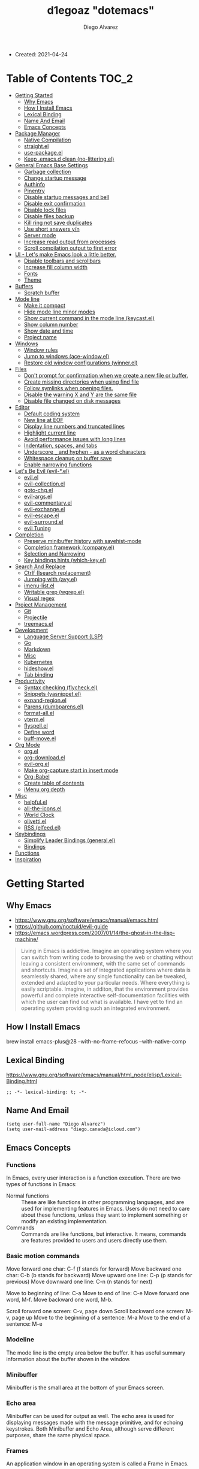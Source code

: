 #+TITLE: d1egoaz "dotemacs"
#+AUTHOR: Diego Alvarez
#+EMAIL: diego.canada@icloud.com
#+DESCRIPTION: d1egoaz personal Emacs config.

+ Created: 2021-04-24

* Table of Contents                                                   :TOC_2:
- [[#getting-started][Getting Started]]
  - [[#why-emacs][Why Emacs]]
  - [[#how-i-install-emacs][How I Install Emacs]]
  - [[#lexical-binding][Lexical Binding]]
  - [[#name-and-email][Name And Email]]
  - [[#emacs-concepts][Emacs Concepts]]
- [[#package-manager][Package Manager]]
  - [[#native-compilation][Native Compilation]]
  - [[#straightel][straight.el]]
  - [[#use-packageel][use-package.el]]
  - [[#keep-emacsd-clean-no-litteringel][Keep .emacs.d clean (no-littering.el)]]
- [[#general-emacs-base-settings][General Emacs Base Settings]]
  - [[#garbage-collection][Garbage collection]]
  - [[#change-startup-message][Change startup message]]
  - [[#authinfo][Authinfo]]
  - [[#pinentry][Pinentry]]
  - [[#disable-startup-messages-and-bell][Disable startup messages and bell]]
  - [[#disable-exit-confirmation][Disable exit confirmation]]
  - [[#disable-lock-files][Disable lock files]]
  - [[#disable-files-backup][Disable files backup]]
  - [[#kill-ring-not-save-duplicates][Kill ring not save duplicates]]
  - [[#use-short-answers-yn][Use short answers y/n]]
  - [[#server-mode][Server mode]]
  - [[#increase-read-output-from-processes][Increase read output from processes]]
  - [[#scroll-compilation-output-to-first-error][Scroll compilation output to first error]]
- [[#ui---lets-make-emacs-look-a-little-better][UI - Let's make Emacs look a little better.]]
  - [[#disable-toolbars-and-scrollbars][Disable toolbars and scrollbars]]
  - [[#increase-fill-column-width][Increase fill column width]]
  - [[#fonts][Fonts]]
  - [[#theme][Theme]]
- [[#buffers][Buffers]]
  - [[#scratch-buffer][Scratch buffer]]
- [[#mode-line][Mode line]]
  - [[#make-it-compact][Make it compact]]
  - [[#hide-mode-line-minor-modes][Hide mode line minor modes]]
  - [[#show-current-command-in-the-mode-line-keycastel][Show current command in the mode line (keycast.el)]]
  - [[#show-column-number][Show column number]]
  - [[#show-date-and-time][Show date and time]]
  - [[#project-name][Project name]]
- [[#windows][Windows]]
  - [[#window-rules][Window rules]]
  - [[#jump-to-windows-ace-windowel][Jump to windows (ace-window.el)]]
  - [[#restore-old-window-configurations-winnerel][Restore old window configurations (winner.el)]]
- [[#files][Files]]
  - [[#dont-prompt-for-confirmation-when-we-create-a-new-file-or-buffer][Don't prompt for confirmation when we create a new file or buffer.]]
  - [[#create-missing-directories-when-using-find-file][Create missing directories when using find file]]
  - [[#follow-symlinks-when-opening-files][Follow symlinks when opening files.]]
  - [[#disable-the-warning-x-and-y-are-the-same-file][Disable the warning X and Y are the same file]]
  - [[#disable-file-changed-on-disk-messages][Disable file changed on disk messages]]
- [[#editor][Editor]]
  - [[#default-coding-system][Default coding system]]
  - [[#new-line-at-eof][New line at EOF]]
  - [[#display-line-numbers-and-truncated-lines][Display line numbers and truncated lines]]
  - [[#highlight-current-line][Highlight current line]]
  - [[#avoid-performance-issues-with-long-lines][Avoid performance issues with long lines]]
  - [[#indentation-spaces-and-tabs][Indentation, spaces, and tabs]]
  - [[#underscore-_-and-hyphen---as-a-word-characters][Underscore =_= and hyphen =-= as a word characters]]
  - [[#whitespace-cleanup-on-buffer-save][Whitespace cleanup on buffer save]]
  - [[#enable-narrowing-functions][Enable narrowing functions]]
- [[#lets-be-evil-evil-el][Let's Be Evil (evil-*.el)]]
  - [[#evilel][evil.el]]
  - [[#evil-collectionel][evil-collection.el]]
  - [[#goto-chgel][goto-chg.el]]
  - [[#evil-argsel][evil-args.el]]
  - [[#evil-commentaryel][evil-commentary.el]]
  - [[#evil-exchangeel][evil-exchange.el]]
  - [[#evil-escapeel][evil-escape.el]]
  - [[#evil-surroundel][evil-surround.el]]
  - [[#evil-tuning][evil Tuning]]
- [[#completion][Completion]]
  - [[#preserve-minibuffer-history-with-savehist-mode][Preserve minibuffer history with savehist-mode]]
  - [[#completion-framework-companyel][Completion framework (company.el)]]
  - [[#selection-and-narrowing][Selection and Narrowing]]
  - [[#key-bindings-hints-which-keyel][Key bindings hints (which-key.el)]]
- [[#search-and-replace][Search And Replace]]
  - [[#ctrlf-isearch-replacement][Ctrlf (Isearch replacement)]]
  - [[#jumping-with-avyel][Jumping with (avy.el)]]
  - [[#imenu-listel][imenu-list.el]]
  - [[#writable-grep-wgrepel][Writable grep (wgrep.el)]]
  - [[#visual-regex][Visual regex]]
- [[#project-management][Project Management]]
  - [[#git][Git]]
  - [[#projectile][Projectile]]
  - [[#treemacsel][treemacs.el]]
- [[#development][Development]]
  - [[#language-server-support-lsp][Language Server Support (LSP)]]
  - [[#go][Go]]
  - [[#markdown][Markdown]]
  - [[#misc][Misc]]
  - [[#kubernetes][Kubernetes]]
  - [[#hideshowel][hideshow.el]]
  - [[#tab-binding][Tab binding]]
- [[#productivity][Productivity]]
  - [[#syntax-checking-flycheckel][Syntax checking (flycheck.el)]]
  - [[#snippets-yasnippetel][Snippets (yasnippet.el)]]
  - [[#expand-regionel][expand-region.el]]
  - [[#parens-dumbparensel][Parens (dumbparens.el)]]
  - [[#format-allel][format-all.el]]
  - [[#vtermel][vterm.el]]
  - [[#flyspellel][flyspell.el]]
  - [[#define-word][Define word]]
  - [[#buff-moveel][buff-move.el]]
- [[#org-mode][Org Mode]]
  - [[#orgel][org.el]]
  - [[#org-downloadel][org-download.el]]
  - [[#evil-orgel][evil-org.el]]
  - [[#make-org-capture-start-in-insert-mode][Make org-capture start in insert mode]]
  - [[#org-babel][Org-Babel]]
  - [[#create-table-of-dontents][Create table of dontents]]
  - [[#imenu-org-depth][iMenu org depth]]
- [[#misc-1][Misc]]
  - [[#helpfulel][helpful.el]]
  - [[#all-the-iconsel][all-the-icons.el]]
  - [[#world-clock][World Clock]]
  - [[#olivettiel][olivetti.el]]
  - [[#rss-elfeedel][RSS (elfeed.el)]]
- [[#keybindings][Keybindings]]
  - [[#simplify-leader-bindings-generalel][Simplify Leader Bindings (general.el)]]
  - [[#bindings][Bindings]]
- [[#functions][Functions]]
- [[#inspiration][Inspiration]]

* Getting Started
** Why Emacs

- https://www.gnu.org/software/emacs/manual/emacs.html
- https://github.com/noctuid/evil-guide
- https://emacs.wordpress.com/2007/01/14/the-ghost-in-the-lisp-machine/

#+begin_quote
Living in Emacs is addictive. Imagine an operating system where you can switch from writing code to
browsing the web or chatting without leaving a consistent environment, with the same set of commands
and shortcuts. Imagine a set of integrated applications where data is seamlessly shared, where any
single functionality can be tweaked, extended and adapted to your particular needs. Where everything
is easily scriptable. Imagine, in additon, that the environment provides powerful and complete
interactive self-documentation facilities with which the user can find out what is available. I have
yet to find an operating system providing such an integrated environment.
#+end_quote

** How I Install Emacs

#+begin_example sh
brew install emacs-plus@28 --with-no-frame-refocus --with-native-comp
#+end_example

** Lexical Binding

https://www.gnu.org/software/emacs/manual/html_node/elisp/Lexical-Binding.html

#+begin_src elisp
;; -*- lexical-binding: t; -*-
#+end_src

** Name And Email

#+begin_src elisp
(setq user-full-name "Diego Alvarez")
(setq user-mail-address "diego.canada@icloud.com")
#+end_src

** Emacs Concepts
*** Functions
In Emacs, every user interaction is a function execution. There are two types of functions in Emacs:

- Normal functions ::
  These are like functions in other programming languages, and are used for implementing features in
  Emacs. Users do not need to care about these functions, unless they want to implement something or
  modify an existing implementation.
- Commands ::
  Commands are like functions, but interactive. It means, commands are features provided to users
  and users directly use them.

*** Basic motion commands


Move forward one char: C-f (f stands for forward)
Move backward one char: C-b (b stands for backward)
Move upward one line: C-p (p stands for previous)
Move downward one line: C-n (n stands for next)

Move to beginning of line: C-a
Move to end of line: C-e
Move forward one word, M-f.
Move backward one word, M-b.

Scroll forward one screen: C-v, page down
Scroll backward one screen: M-v, page up
Move to the beginning of a sentence: M-a
Move to the end of a sentence: M-e
*** Modeline
The mode line is the empty area below the buffer. It has useful summary information about the buffer
shown in the window.

*** Minibuffer
Minibuffer is the small area at the bottom of your Emacs screen.

*** Echo area

Minibuffer can be used for output as well. The echo area is used for displaying messages made with
the message primitive, and for echoing keystrokes.  Both Minibuffer and Echo Area, although serve
different purposes, share the same physical space.

*** Frames

An application window in an operating system is called a Frame in Emacs.

*** Window

Emacs can split your frame area into multiple smaller areas. Each such area is called a window.

*** Tutorial
- https://tuhdo.github.io/emacs-tutor.html
  -

* Package Manager
** Native Compilation

Silence compiler warnings as they can be pretty disruptive.

#+begin_src elisp
(setq native-comp-async-report-warnings-errors nil)
(setq native-comp-async-query-on-exit t)
(setq native-comp-async-jobs-number 4)
(setq native-comp-deferred-compilation t)
#+end_src

** straight.el

[[https://github.com/raxod502/straight.el][straight.el]] operates by cloning Git repositories and then symlinking files into Emacs' load path.

=straight-use-package= package name is a *symbol* not a string.
*straight configuration is done in =early-init.el=*

*** Update Packages

Update packages (pull in changes, then freeze), this creates
=~/.config/emacs/straight/versions/default.el=, this lockfile should be checked in.

#+begin_example elisp
(straight-pull-all)
(straight-freeze-versions)
#+end_example

*** Rollback/Re-Install Packages

Read version lockfile and restore package versions to those listed.

#+begin_example elisp
(straight-thaw-versions)
#+end_example

** use-package.el

A common use-package declaration looks like this:

#+begin_example elisp
(use-package <package-name>
   ;; The :init configuration is always executed (Not lazy)
    :init
   ;; <commands to auto load>
    :commands
   ;; Configure other variables and modes in the :config section,
   ;; after lazily loading the package.
    :config
   ;; key bindings for this package>
    :bind)
#+end_example

Package =use-package= provides a handy macro by the same name which is essentially a wrapper around
=with-eval-after-load= with a lot of handy syntactic sugar and useful features.

*=use-package= is installed in early-init.el.*

** Keep .emacs.d clean (no-littering.el)

#+begin_src elisp
(use-package no-littering
  :config
  (setq custom-file (no-littering-expand-etc-file-name "custom.el"))
  (setq auto-save-file-name-transforms
        `((".*" ,(no-littering-expand-var-file-name "auto-save/") t))))
#+end_src

* General Emacs Base Settings
** Garbage collection

Enforce a sneaky Garbage Collection strategy to minimize GC interference with user activity.  During
normal use a high GC threshold is set.  When idling GC is triggered and a low threshold is set.

This is important as Emacs just dies trying to collect GC due to the huge initial GC threshold in
=early-init.el=.

#+begin_src elisp
(use-package gcmh
  :config
  (gcmh-mode 1))
#+end_src

** Change startup message

#+begin_src elisp
(setq-default initial-scratch-message ";; Happy hacking d1egoaz - Emacs ♥\n\n")
#+end_src

** Authinfo

Sensitive credentials.

#+begin_src elisp
(setq auth-sources '("~/.authinfo.gpg"))
#+end_src

** Pinentry

Emacs can be prompted for the PIN of GPG private keys.

#+begin_src elisp
(setq epg-pinentry-mode 'loopback)
#+end_src

** Disable startup messages and bell

#+begin_src elisp
(setq inhibit-startup-screen t)
(setq inhibit-startup-message t)

(setq ring-bell-function 'ignore)
(setq visible-bell nil)
#+end_src

** Disable exit confirmation

#+begin_src elisp
(setq confirm-kill-emacs nil)
#+end_src

** Disable lock files

Disables .#file.ext creation.

#+begin_src elisp
(setq  create-lockfiles nil)
#+end_src

** Disable files backup

#+begin_src elisp
(setq delete-by-moving-to-trash t)
(setq make-backup-files nil)
(setq vc-make-backup-files nil)
(setq auto-save-default nil)
#+end_src

** Kill ring not save duplicates

Remove duplicates in the kill ring.

#+begin_src elisp
(setq kill-do-not-save-duplicates t)
#+end_src

** Use short answers y/n

yes-or-no-p uses shorter answers "y" or "n".

#+begin_src elisp
(setq use-short-answers t) ; new in Emacs28
#+end_src

** Server mode

Start the Emacs server from this instance so that all =emacsclient= calls are routed here.

#+begin_src elisp
(server-start)
#+end_src

** Increase read output from processes

Increase how much is read from processes in a single chunk (default is 4kb). This is further
increased by our more expensive LSP module, and where needed. LSP is improved by increasing this
value.

#+begin_src elisp
(setq read-process-output-max (* 1024 1024)) ;; 1mb
#+end_src

** Scroll compilation output to first error

#+begin_src elisp
(setq compilation-scroll-output 'first-error)
#+end_src

* UI - Let's make Emacs look a little better.
** Disable toolbars and scrollbars

#+begin_src elisp
(tool-bar-mode -1)
(scroll-bar-mode -1)
(menu-bar-mode 1) ; I do like to have the menu-bar available to use when I break Emacs :D
#+end_src

** Increase fill column width

#+begin_src elisp
(setq-default fill-column 80)
#+end_src

** Fonts
*** Setting The Font Face

#+begin_src elisp
(set-face-attribute 'variable-pitch nil :font "Helvetica")
(set-face-attribute 'fixed-pitch nil :font "Iosevka SS08-14")
(set-face-attribute 'variable-pitch nil :font "Helvetica-14")
(set-face-attribute 'font-lock-comment-face nil :slant 'italic)
(set-face-attribute 'font-lock-keyword-face nil :slant 'italic)

;; Needed if using emacsclient. Otherwise, your fonts will be smaller than expected.
(add-to-list 'default-frame-alist '(font . "Iosevka SS08-14"))
#+end_src

*** Configure emoji font 😎

Copied from https://github.com/dunn/company-emoji

#+begin_src elisp
(defun diego--set-emoji-font (frame)
  "Adjust the font settings of FRAME so Emacs can display emoji properly."
  (set-fontset-font t 'symbol (font-spec :family "Apple Color Emoji") frame 'prepend))

;; For when Emacs is started in GUI mode:
(diego--set-emoji-font nil)

;; Hook for when a frame is created with emacsclient
;; see https://www.gnu.org/software/emacs/manual/html_node/elisp/Creating-Frames.html
(add-hook 'after-make-frame-functions #'diego--set-emoji-font)
#+end_src

*** Zooming In and Out

CTRL plus =/- for zooming in/out.

#+begin_src elisp
(global-set-key (kbd "s-=") #'text-scale-increase)
(global-set-key (kbd "s--") #'text-scale-decrease)
#+end_src

** Theme (modus-themes.el)
#+begin_src elisp
(use-package modus-themes
  :init

  (setq modus-themes-completions 'moderate) ; {nil,'moderate,'opinionated}
  (setq modus-themes-fringes 'subtle) ; {nil,'subtle,'intense}
  (setq modus-themes-headings '((1 . section) (2 . rainbow-line) (t . no-bold))) ; Lots of options---continue reading the manual
  (setq modus-themes-hl-line 'underline-accented)
  ;; (setq modus-themes-mode-line '3d)
  (setq modus-themes-org-blocks 'gray-background)
  (setq modus-themes-paren-match 'intense-bold) ; {nil,'subtle-bold,'intense,'intense-bold}
  (setq modus-themes-prompts 'intense-accented)
  (setq modus-themes-region 'bg-only) ; {nil,'no-extend,'bg-only,'bg-only-no-extend}
  (setq modus-themes-scale-1 1.1)
  (setq modus-themes-scale-2 1.15)
  (setq modus-themes-scale-3 1.21)
  (setq modus-themes-scale-4 1.27)
  (setq modus-themes-scale-5 1.33)
  (setq modus-themes-scale-headings t)
  (setq modus-themes-slanted-constructs t) ; use slanted text (italics) unless it is absolutely necessary, strings and code comments
  (setq modus-themes-subtle-line-numbers t)
  (setq x-underline-at-descent-line t) ; to make the underline not break bottom part of letters, like g (setq modus-themes-syntax 'all-syntax) ; Lots of options---continue reading the manual

  ;; Load the theme files before enabling a theme
  (modus-themes-load-themes)
  :config
  ;; Load the theme of your choice:
  ;;(modus-themes-load-operandi)
  (modus-themes-load-vivendi)
  :bind ("<f5>" . #'modus-themes-toggle))
#+end_src

* Buffers
** Scratch buffer

*** Protect scratch buffer against accidental kill

#+begin_src elisp
(with-current-buffer "*scratch*"
  (emacs-lock-mode 'kill))
#+end_src

*** Initial major mode
#+begin_src elisp
(setq initial-major-mode 'org-mode)
#+end_src

*** Persistent scratch across sessions

#+begin_src elisp
(use-package persistent-scratch
  :init
  (setq persistent-scratch-scratch-buffer-p-function #'(lambda ()(string-match "^*scratch" (buffer-name))))

  (defun diego/make-new-scratch-buffer ()
    "New temporary scratch buffer with a random name."
    (interactive)
    (switch-to-buffer (concat (make-temp-name "*scratch-") "*"))
    (org-mode))

  (defun diego/make-new-scratch-buffer-go-babel ()
    "New temporary scratch buffer with a random name with go-babel enabled."
    (interactive)
    (switch-to-buffer (concat (make-temp-name "*scratch-go") "*"))
    (insert "
\#+begin_src go
package main
import \"fmt\"
func main() {
    fmt.Println(\"hello d1egoaz\")
}
\#+end_src
")
    (org-mode))
  :config
  (persistent-scratch-setup-default))
#+end_src

* Mode line

** Make it compact

#+begin_src elisp
(setq mode-line-compact t)
#+end_src

** Hide mode line minor modes

#+begin_src elisp
(use-package minions
  :config
  (setq minions-mode-line-lighter "+")
  (setq minions-direct '(flymake-mode projectile-mode))
  (minions-mode 1))
#+end_src

** Show current command in the mode line (keycast.el)

[[https://github.com/tarsius/keycast][Keycast]] mode shows the current command and its key or mouse binding in the mode line, and updates
them whenever another command is invoked.

#+begin_src elisp
(use-package moody) ; required by keycast window predicate

(use-package keycast
  :after moody
  :config
  (setq keycast-window-predicate 'moody-window-active-p)
  (setq keycast-separator-width 1)
  (setq keycast-remove-tail-elements nil)
  (dolist (input '(self-insert-command
                   org-self-insert-command))
    (add-to-list 'keycast-substitute-alist `(,input "." "Typing…")))

  (dolist (event '(mouse-event-p
                   mouse-movement-p
                   mwheel-scroll))
    (add-to-list 'keycast-substitute-alist `(,event nil)))

  (define-minor-mode keycast-mode
    "Show current command and its key binding in the mode line."
    :global t
    (if keycast-mode
        (add-hook 'pre-command-hook 'keycast--update t)
      (remove-hook 'pre-command-hook 'keycast--update)))

  (add-to-list 'global-mode-string '("" mode-line-keycast " "))
  (set-face-attribute 'keycast-key nil :height 1.0)
  (set-face-attribute 'keycast-command nil :height 0.5)
  (keycast-mode 1))
#+end_src

** Show column number

#+begin_src elisp
(column-number-mode 1) ; Show column number next to line number in mode line
(setq mode-line-position-column-line-format '(" (%l,%c)"))
#+end_src

** Show date and time

#+begin_src elisp
(use-package time
  :init
  (setq display-time-format "%l:%M%p %Y-%m-%d")
  (setq display-time-interval 60)
  (setq display-time-default-load-average nil))
#+end_src

** Project name

#+begin_src elisp
(setq projectile-mode-line-function #'(lambda () (format " Proj[%s]" (projectile-project-name))))
#+end_src

* Windows
** Window rules

#+begin_src elisp
(setq display-buffer-alist
      `(;; top side window
        ("\\*\\(world-clock\\).*"
         (display-buffer-in-side-window)
         (window-height . 0.16)
         (side . top)
         (slot . -1))
        ("\\*\\(Flymake\\|Package-Lint\\|vc-git :\\).*"
         (display-buffer-in-side-window)
         (window-height . 0.16)
         (side . top)
         (slot . 0))
        ("\\*Messages.*"
         (display-buffer-in-side-window)
         (window-height . 0.16)
         (side . top)
         (slot . 1))
        ("\\*\\(Backtrace\\|Warnings\\|Compile-Log\\)\\*"
         (display-buffer-in-side-window)
         (window-height . 0.16)
         (side . top)
         (slot . 2)
         (window-parameters . ((no-other-window . t))))
        ;; bottom side window
        ("\\*\\(Embark\\)?.*Completions.*"
         (display-buffer-in-side-window)
         (side . bottom)
         (slot . 0)
         (window-parameters . ((no-other-window . t)
                               (mode-line-format . none))))
        ("\\*kubel -.*"
         (display-buffer-in-side-window)
         (window-height . 0.8)
         (side . bottom)
         (slot . 0))
        ;; left side window
        ("\\*Help.*"
         (display-buffer-in-side-window)
         (window-width . 0.30)
         (side . left)
         (slot . 0))
        ;; right side window
        ("\\*compilation\\*"
         (display-buffer-in-side-window)
         (window-width . 0.40)
         (side . right)
         (slot . 0))
        ("\\*Faces\\*"
         (display-buffer-in-side-window)
         (window-width . 0.25)
         (side . right)
         (slot . 0))
        ;; bottom buffer (NOT side window)
        ("\\*\\vc-\\(incoming\\|outgoing\\).*"
         (display-buffer-at-bottom))
        ("\\*\\(Output\\|Register Preview\\).*"
         (display-buffer-at-bottom))
        ("\\*.*\\(e?shell\\|v?term\\).*"
         (display-buffer-reuse-mode-window display-buffer-at-bottom)
         (window-height . 0.2))
        ;; below currect window
        ("\\*Calendar.*"
         (display-buffer-reuse-mode-window display-buffer-below-selected)
         (window-height . shrink-window-if-larger-than-buffer))))
(setq window-combination-resize t)
(setq even-window-sizes 'height-only)
(setq window-sides-vertical nil)
(setq switch-to-buffer-in-dedicated-window 'pop)
(add-hook 'help-mode-hook #'visual-line-mode)
(add-hook 'custom-mode-hook #'visual-line-mode)
(define-key global-map (kbd "<f6>") #'window-toggle-side-windows)

;; (Let ((map global-map))
;;   (define-key map (kbd "s-n") #'next-buffer)
;;   (define-key map (kbd "s-p") #'previous-buffer)
;;   (define-key map (kbd "s-o") #'other-window)
;;   (define-key map (kbd "s-2") #'split-window-below)
;;   (define-key map (kbd "s-3") #'split-window-right)
;;   (define-key map (kbd "s-0") #'delete-window)
;;   (define-key map (kbd "s-1") #'delete-other-windows)
;;   (define-key map (kbd "s-!") #'delete-other-windows-vertically) ; s-S-1
;;   (define-key map (kbd "s-5") #'delete-frame)
;;   (define-key map (kbd "C-x _") #'balance-windows)      ; underscore
;;   (define-key map (kbd "C-x -") #'fit-window-to-buffer) ; hyphen
;;   (define-key map (kbd "C-x +") #'balance-windows-area)
;;   (define-key map (kbd "s-q") #'window-toggle-side-windows)
;;   (define-key map (kbd "C-x }") #'enlarge-window)
;;   (define-key map (kbd "C-x {") #'shrink-window)
;;   (define-key map (kbd "C-x >") #'enlarge-window-horizontally) ; override `scroll-right'
;;   (define-key map (kbd "C-x <") #'shrink-window-horizontally)) ; override `scroll-left'
;; (let ((map resize-window-repeat-map))
;;   (define-key map ">" #'enlarge-window-horizontally)
;;   (define-key map "<" #'shrink-window-horizontally)))
#+end_src

#+begin_src elisp
(defun split-window-horizontally-3 ()
  (interactive)
  (delete-other-windows)
  (split-window-horizontally)
  (split-window-horizontally)
  (balance-windows)
  (other-window -1))

(defun follow-mode-3 ()
  (interactive)
  (split-window-horizontally-3)
  (follow-mode 1))
#+end_src
** Jump to windows (ace-window.el)

Package for selecting a window to switch to.
https://github.com/abo-abo/ace-window

- Change the action midway:

You can also start by calling ace-window and then decide to switch the action to delete or swap etc. By default the bindings are:

x - delete window
m - swap windows
M - move window
c - copy window
j - select buffer
n - select the previous window
u - select buffer in the other window
c - split window fairly, either vertically or horizontally
v - split window vertically
b - split window horizontally
o - maximize current window
? - show these command bindings

#+begin_src elisp
(use-package ace-window
  :config
  (setq aw-keys '(?a ?s ?d ?f ?g ?h ?j ?k ?l)))
#+end_src

(defvar aw-dispatch-alist
'((?x aw-delete-window "Delete Window")
(?m aw-swap-window "Swap Windows")
(?M aw-move-window "Move Window")
(?c aw-copy-window "Copy Window")
(?j aw-switch-buffer-in-window "Select Buffer")
(?n aw-flip-window)
(?u aw-switch-buffer-other-window "Switch Buffer Other Window")
(?c aw-split-window-fair "Split Fair Window")
(?v aw-split-window-vert "Split Vert Window")
(?b aw-split-window-horz "Split Horz Window")
(?o delete-other-windows "Delete Other Windows")
(?? aw-show-dispatch-help))
"List of actions for `aw-dispatch-default'.")

** Restore old window configurations (winner.el)

#+begin_src elisp
(winner-mode 1)
#+end_src

* Files
** Don't prompt for confirmation when we create a new file or buffer.

#+begin_src elisp
(setq confirm-nonexistent-file-or-buffer nil)
#+end_src

** Create missing directories when using find file

Create missing directories when we open a file that doesn't exist under a directory tree that may not exist.

#+begin_src elisp
(defun diego/my-create-non-existent-directory ()
  "Automatically create missing directories when creating new files."
  (unless (file-remote-p buffer-file-name)
    (let ((parent-directory (file-name-directory buffer-file-name)))
      (and (not (file-directory-p parent-directory))
           (y-or-n-p (format "Directory `%s' does not exist! Create it?" parent-directory))
           (progn (make-directory parent-directory 'parents)
                  t)))))
(add-to-list 'find-file-not-found-functions #'diego/my-create-non-existent-directory)
#+end_src

** Follow symlinks when opening files.

#+begin_src elisp
(setq vc-follow-symlinks t)
(setq find-file-visit-truename t)
#+end_src

** Disable the warning X and Y are the same file

Which normally appears when you visit a symlinked file by the same name.

#+begin_src  elisp
(setq find-file-suppress-same-file-warnings t)
#+end_src

** Disable file changed on disk messages

Turn the delay on auto-reloading from 5 seconds down to 1 second.  We have to do this before turning
on =auto-revert-mode= for the change to take effect.

#+begin_src elisp
(setq auto-revert-interval 1)
(setq revert-without-query '(".*")) ; disables prompt
(global-auto-revert-mode 1)
#+end_src

** Restore cursor to last visited place in a file

This means when you visit a file, point goes to the last place where it was when you previously
visited the same file.

#+begin_src elisp
(save-place-mode 1)
#+end_src

* Editor
** Default coding system

#+begin_src elisp
(set-default-coding-systems 'utf-8)
#+end_src

** New line at EOF

Add a newline automatically at the end of the file.

#+begin_src elisp
(setq require-final-newline t)
#+end_src

** Display line numbers and truncated lines

#+begin_src elisp
;; Explicitly define a width to reduce the cost of on-the-fly computation
(setq-default display-line-numbers-width 3)

;; Show absolute line numbers for narrowed regions to make it easier to tell the
;; buffer is narrowed, and where you are, exactly.
(setq-default display-line-numbers-widen t)

;; Enable line numbers in most text-editing modes.
(setq display-line-numbers-type 'relative)
(add-hook 'prog-mode-hook #'display-line-numbers-mode)
(add-hook 'text-mode-hook #'display-line-numbers-mode)
(add-hook 'conf-mode-hook #'display-line-numbers-mode)
(global-visual-line-mode 1)
#+end_src

** Highlight current line

#+begin_src elisp
(global-hl-line-mode 1)
#+end_src

** Avoid performance issues with long lines

When the lines in a file are so long that performance could suffer to an unacceptable degree, we say
"so long" to the slow modes and options enabled in that buffer, and invoke something much more basic
in their place.

#+begin_src elisp
(global-so-long-mode 1)
#+end_src

** Indentation, spaces, and tabs

Favor spaces over tabs.

#+begin_src elisp
(setq-default indent-tabs-mode nil)
(setq-default tab-width 4)
#+end_src

Make =tabify= and =untabify= only affect indentation. Not tabs/spaces in the middle of a line.
#+begin_src elisp
(setq tabify-regexp "^\t* [ \t]+")
#+end_src

** Underscore =_= and hyphen =-= as a word characters

An underscore =_= is a word character in Vim. This means that word motions like w skip over
underlines in a sequence of letters as if it was a letter itself. In contrast, in Evil the
underscore is often a non-word character like operators, e.g. +.

#+begin_src elisp
(defun diego--treat-chars-as-word-char ()
  (modify-syntax-entry ?/ "w")
  (modify-syntax-entry ?_ "w")
  (modify-syntax-entry ?- "w"))
(add-hook 'after-change-major-mode-hook #'diego--treat-chars-as-word-char)
#+end_src

** Whitespace cleanup on buffer save

#+begin_src elisp
(add-hook 'before-save-hook #'whitespace-cleanup)
#+end_src

** Enable narrowing functions

#+begin_src elisp
(put 'narrow-to-defun  'disabled nil)
(put 'narrow-to-page   'disabled nil)
(put 'narrow-to-region 'disabled nil)
#+end_src

* Let's Be Evil (evil-*.el)

- Cutting and Pasting ::
In emacs, cutting is called killing. Pasting is called yanking.

- Point and Mark ::
The point refers to the cursor. The mark refers to the other side of a selected region (the “active region”).

- Guides ::
https://github.com/noctuid/evil-guide

** evil.el

[[https://github.com/emacs-evil/evil][evil]] is a 'vi' layer for Emacs.

#+begin_src elisp
(use-package evil
  :init
  (setq evil-kill-on-visual-paste nil) ; don't add the replaced text to the kill ring
  (setq evil-want-integration t) ;; This is optional since it's already set to t by default.
  (setq evil-want-keybinding nil) ; so we can use evil-collection
  (setq evil-want-minibuffer nil)
  (setq evil-want-C-u-scroll t)
  (setq evil-want-C-d-scroll t)
  (setq evil-want-C-i-jump t)
  (setq evil-want-C-u-delete t) ; when insert mode
  (setq evil-undo-system 'undo-redo) ; default to natively Emacs 28
  :config
  (evil-mode 1))
#+end_src

** evil-collection.el

[[https://github.com/emacs-evil/evil-collection][evil-collection]] are Evil bindings for the parts of Emacs that Evil does not cover properly by default, such as
help-mode, M-x calendar, Eshell and more. Some bindings don't make sense, so I'm just enabling it per mode.

Motion ([, ], {, }, (, ), gj, gk, C-j, C-k)

#+begin_src elisp
(use-package evil-collection
  :after (evil general magit)
  :init
  (setq evil-collection-company-use-tng nil) ; I don't want that completion experience
  (setq evil-collection-mode-list nil) ; I don't want surprises, I'll enable it manually by mode
  (setq evil-collection-key-blacklist '("SPC" "SPC m" "C-SPC" "M-SPC" "gd" "gf" "K" "gr" "gR" "[" "]" "gz" "<escape>"))
  (setq evil-collection-setup-minibuffer nil) ; don't setup Vim style bindings in the minibuffer.
  (setq evil-collection-setup-debugger-keys nil)
  :config
  (evil-collection-init '(calendar comint company compile dired docker docview ediff elfeed elisp-mode elisp-refs eshell flycheck flymake go-mode help helpful ibuffer imenu imenu-list magit ocurr popup vterm wgrep which-key xref))
  (evil-collection-magit-setup)
  ;; q is enough; ESC is way too easy for a vimmer to accidentally press,
  ;; especially when traversing modes in magit buffers.
  ;;(evil-define-key* 'normal magit-status-mode-map [escape] nil)
  ;; Some extra vim-isms I thought were missing from upstream
  (evil-define-key* '(normal visual) magit-mode-map
    "zt" #'evil-scroll-line-to-top
    "zz" #'evil-scroll-line-to-center
    "zb" #'evil-scroll-line-to-bottom
    "gi" #'forge-jump-to-issues
    "gm" #'forge-jump-to-pullreqs
    "gr" #'magit-refresh))
;; A more intuitive behavior for TAB in magit buffers:
;; (define-key! 'normal
;;   (magit-status-mode-map
;;    magit-stash-mode-map
;;    magit-revision-mode-map
;;    magit-process-mode-map
;;    magit-diff-mode-map)
;;   [tab] #'magit-section-toggle)

#+end_src

** goto-chg.el

g; and g,

#+begin_src elisp
(use-package goto-chg :after evil)
#+end_src

** evil-args.el

Motions and text objects for delimited arguments.

For example, =cia~ (~ia= inner arg) transforms:
#+begin_example
function(ar|g1, arg2, arg3)
function(|, arg2, arg3)
#+end_example

=daa= (=aa= outer arg) transforms:
#+begin_example
function(ar|g1, arg2, arg3)
function(|arg2, arg3)
#+end_example

#+begin_src elisp
(use-package evil-args
  :after evil
  :config
  (setq evil-args-delimiters '("," ";" " ")); include space to use in lisp
  :bind (:map evil-inner-text-objects-map
              ("a" . #'evil-inner-arg)
              :map evil-outer-text-objects-map
              ("a" . #'evil-outer-arg)
              :map evil-normal-state-map
              ("L" . #'evil-forward-arg)
              ("H" . #'evil-backward-arg)
              :map evil-motion-state-map
              ("H" . #'evil-backward-arg)
              ("L" . #'evil-forward-arg)))
#+end_src

** evil-commentary.el

evil-commentary is an Emacs package for evil-mode that intends to make it easy to comment out (lines of) code:

=gcc= comments out a line (takes a count)
=gc~ comments out the target of a motion, e.g. ~gcap= to comment out a paragraph (normal state) and gc to comment out the selection (visual state).

#+begin_src elisp
(use-package evil-commentary
  :straight (:build (autoloads native-compile))
  :after evil
  :config
  (evil-commentary-mode 1))
#+end_src

** evil-exchange.el

Easy text exchange operator for Evil.

gx (evil-exchange)

On the first use, define (and highlight) the first {motion} to exchange. On the second use, define the second {motion} and perform the exchange.

gX (evil-exchange-cancel)

Notes
gx (and gX) can also be used from visual mode, which is sometimes easier than coming up with the right {motion}
If you're using the same motion again (e.g. exchanging two words using gxiw), you can use . (evil-repeat) the second time.
gxx exchanges lines.

#+begin_src elisp
(use-package evil-exchange
  :after evil
  :config
  (evil-exchange-install))
#+end_src

** evil-escape.el

Customizable key sequence to escape from insert state and everything else in Emacs.

#+begin_src elisp
(use-package evil-escape
  :after evil
  :commands evil-escape
  :init
  (setq evil-escape-excluded-states '(normal visual multiedit emacs motion))
  (setq evil-escape-delay 0.15)
  (setq-default evil-escape-key-sequence "jk")
  (evil-define-key* '(insert replace visual operator) 'global "\C-g" #'evil-escape)
  :config
  (evil-escape-mode 1))
#+end_src

** evil-surround.el

Add surrounding

You can surround in visual-state with S<textobject> or gS<textobject>. Or in normal-state with
ys<textobject> or yS<textobject>.  Change surrounding

You can change a surrounding with cs<old-textobject><new-textobject>.
Delete surrounding

You can delete a surrounding with ds<textobject>.

#+begin_src elisp
(use-package evil-surround
  :after evil
  :config
  (global-evil-surround-mode 1))
#+end_src

** evil Tuning
*** Change cursor color evil-mode

#+begin_src elisp
(setq evil-insert-state-cursor '((bar . 2) "#ff00ff"))
(setq evil-normal-state-cursor '(box "#ff00ff"))
#+end_src

*** Stay on the original character when leaving insert mode

#+begin_src elisp
(setq evil-move-cursor-back nil)
(setq evil-shift-round nil)
#+end_src

*** Make magit commit buffer start in insert mode

#+begin_src elisp
(add-hook 'with-editor-mode-hook #'evil-insert-state)
#+end_src

* Completion

** Preserve minibuffer history with savehist-mode

#+begin_src elisp
(savehist-mode 1)
#+end_src

** Completion framework (company.el)

Company is a modular completion framework.  Modules for retrieving completion candidates are called
backends, modules for displaying them are frontends.

#+begin_src elisp
(use-package company
  :config
  (setq company-idle-delay 0.1)
  (setq company-minimum-prefix-length 1)
  (setq company-require-match 'never)
  (setq company-frontends
        '(company-pseudo-tooltip-frontend  ; always show candidates in overlay tooltip
          company-echo-metadata-frontend))  ; show selected candidate docs in echo area
  (setq company-auto-complete nil)
  (setq company-auto-complete-chars nil)

  ;; Only search the current buffer for `company-dabbrev' (a backend that
  ;; suggests text your open buffers). This prevents Company from causing
  ;; lag once you have a lot of buffers open.
  (setq company-dabbrev-other-buffers nil)

  ;; Make `company-dabbrev' fully case-sensitive, to improve UX with
  ;; domain-specific words with particular casing.
  (setq company-dabbrev-ignore-case nil)
  (setq company-dabbrev-downcase nil)

  ;; When candidates in the autocompletion tooltip have additional
  ;; metadata, like a type signature, align that information to the
  ;; right-hand side. This usually makes it look neater.
  (setq company-tooltip-align-annotations t)

  (eldoc-add-command #'company-complete-selection
                     #'company-complete-common
                     #'company-capf
                     #'company-abort)

  ;; Always display the entire suggestion list onscreen, placing it
  ;; above the cursor if necessary.
  (setq company-tooltip-limit 20)
  (setq company-tooltip-minimum company-tooltip-limit)
  (global-company-mode 1))
#+end_src

** Selection and Narrowing

Selectrum, Consult, Embark, Marginalia, and Prescient.
Individual packages that work well together.

I am loving this new combination of tools. Lightweight and fast.

*** selectrum.el

Vertical selection.
https://github.com/raxod502/selectrum

#+begin_src elisp
(use-package selectrum
  :config
  (setq selectrum-max-window-height 17)
  (setq selectrum-extend-current-candidate-highlight t)
  (selectrum-mode 1))

(use-package selectrum-prescient
  :after selectrum
  :config
  (selectrum-prescient-mode 1))
#+end_src

*** consult.el

https://github.com/minad/consult#use-package-example
https://github.com/minad/consult/wiki

M-m quick select
M-i quick insert
M-w copy

#+begin_src elisp
(use-package consult
  :init
  (setq consult-find-command "fd --color=never --full-path ARG OPTS")
  (setq consult-async-refresh-delay 0.3)
  (setq consult-fontify-preserve t)
  ;; Use Consult to select xref locations with preview
  (setq xref-show-xrefs-function #'consult-xref
        xref-show-definitions-function #'consult-xref)
  :config
  ;; (setq consult-preview-key nil)
  ;; vc.el
  (setq consult-project-root-function #'vc-root-dir)
  ;; (setq consult-preview-key (list (kbd "<S-down>") (kbd "<S-up>")))
  ;; (setq consult-preview-key 'any)
  ;; (setq consult-preview-key (kbd "M-p"))

  (setq consult-narrow-key ">")
  (set-face-attribute 'selectrum-current-candidate nil :background (modus-themes-color 'cyan-intense-bg))
  :bind (
         ([remap apropos] . consult-apropos)
         ([remap bookmark-jump]            . #'consult-bookmark)
         ([remap imenu]                    . #'consult-imenu)
         ([remap load-theme]               . #'consult-theme)
         ([remap locate]                   . #'consult-locate)
         ([remap org-goto]                 . #'consult-org-heading)
         ([remap switch-to-buffer] . consult-buffer)
         ([remap switch-to-buffer-other-window] . consult-buffer-other-window)
         ([remap switch-to-buffer-other-frame] . consult-buffer-other-frame)
         ([remap yank-pop]                 . #'consult-yank-pop)
         ([remap recentf-open-files]       . #'consult-recent-file)))

;; https://github.com/gagbo/consult-lsp
(use-package consult-lsp
  :after (consult lsp-mode)
  :config
  (define-key lsp-mode-map [remap xref-find-apropos] #'consult-lsp-symbols))
#+end_src

*** embark.el

#+begin_src elisp
;; https://github.com/oantolin/embark
(use-package embark
  :bind
  (("M-a" . embark-act)       ;; pick some comfortable binding
   ("C-h B" . embark-bindings)) ;; alternative for `describe-bindings'

  :init
  ;; Optionally replace the key help with a completing-read interface
  (setq prefix-help-command #'embark-prefix-help-command)
  :config
  (setq embark-action-indicator
        (lambda (map _target)
          (which-key--show-keymap "Embark" map nil nil 'no-paging)
          #'which-key--hide-popup-ignore-command)
        embark-become-indicator embark-action-indicator)
  ;; Hide the mode line of the Embark live/completions buffers
  (add-to-list 'display-buffer-alist
               '("\\`\\*Embark Collect \\(Live\\|Completions\\)\\*"
                 nil
                 (window-parameters (mode-line-format . none)))))

;; Consult users will also want the embark-consult package.
(use-package embark-consult
  :after (embark consult))
#+end_src

*** marginalia.el

#+begin_example
 "Return symbol class characters for symbol S.
Function:
f function
c command
m macro
! advised
o obsolete
Variable:
u custom
v variable
l local
\* modified
o obsolete
Other:
a face
t cl-type"
#+end_example

#+begin_src elisp
(use-package marginalia
  :init
  (marginalia-mode 1))

;; https://github.com/muffinmad/emacs-mini-frame
(use-package mini-frame
  :after selectrum
  :config
  ;; selectrum will use a mini-frame automatically
  (setq selectrum-display-action nil)
  (setq mini-frame-resize nil)
  (setq mini-frame-background-color-function #'(lambda () (modus-themes-color 'bg-inactive)))
  (setq mini-frame-show-parameters '((top    . 0.2)
                                     (width  . 0.8)
                                     (left   . 0.5)
                                     (height . 17)))
  (mini-frame-mode 1))

(setq magit-completing-read-function #'selectrum-completing-read)
#+end_src

*** prescient.el

https://github.com/raxod502/prescient.el

Package `prescient' is a library for intelligent sorting and filtering in various contexts.
Filters most recent completions to the top of the list.

#+begin_src elisp
(use-package prescient
  :config
  (prescient-persist-mode 1); Remember usage statistics across Emacs sessions.
  (setq prescient-sort-full-matches-first t))

(use-package company-prescient
  :after company
  :config
  (company-prescient-mode 1))

#+end_src

** Key bindings hints (which-key.el)

[[https://github.com/justbur/emacs-which-key][which-key.el]] is a minor mode for Emacs that displays the key bindings following your currently
entered incomplete command (a prefix) in a popup.

Special SPC, TAB, etc., Single Character a-z,Modifier C-, M-, Other same as default, except single
characters are sorted alphabetically

#+begin_src elisp
(use-package which-key
  :init
  (setq which-key-sort-order #'which-key-key-order-alpha) ;
  (setq which-key-sort-uppercase-first nil) ; I prefer to have lowercase first when there is for example a k and K
  (setq which-key-max-display-columns nil)
  (setq which-key-min-display-lines 10)
  (setq which-key-side-window-slot -10); A negative value means use a slot preceding (that is, above or on the left of) the middle slot.
  (setq which-key-idle-delay 0.3)
  :config
  (which-key-mode 1))
#+end_src

*** Emacs Client
This setting ensures that emacsclient always opens on *dashboard* rather than *scratch*.
https://github.com/emacs-dashboard/emacs-dashboard#emacs-daemon

If t, open the *scratch* buffer.

#+begin_src elisp
(setq initial-buffer-choice t)
#+end_src

* Search And Replace
** Ctrlf (Isearch replacement)

C-s search forward.
C-r search backward (it should be already in Isearch)

Package `ctrlf' provides a replacement for `isearch' that is more similar to the tried-and-true text
search interfaces in web browsers and other programs (think of what happens when you type ctrl+F).

#+begin_src elisp
(use-package ctrlf
  :straight (:host github :repo "raxod502/ctrlf")
  :init
  (ctrlf-mode 1))
#+end_src

** Jumping with (avy.el)

[[https://github.com/abo-abo/avy][avy]] is used to jump to visible text using chars.

#+begin_src elisp
(use-package avy
  :init
  (avy-setup-default))
#+end_src

** imenu-list.el

https://github.com/bmag/imenu-list
Emacs plugin to show the current buffer's imenu entries in a seperate buffer.

#+begin_src elisp
(use-package imenu-list)
#+end_src

** Writable grep (wgrep.el)

With =wgrep= we can directly edit the results of a =grep= and save the
changes to all affected buffers.

To save all buffers that wgrep has changed, run M-x wgrep-save-all-buffers
I then press C-c C-c (wgrep-finish-edit).

#+begin_src elisp
(use-package wgrep
  :config (setq wgrep-auto-save-buffer t))
#+end_src

** Visual regex

Package `visual-regexp-steroids' allows `visual-regexp' to use regexp engines other than Emacs'; for
example, Python or Perl regexps.

#+begin_src elisp
(use-package visual-regexp
  :config
  (setq vr/default-replace-preview t))

(use-package visual-regexp-steroids
  :after visual-regexp
  :bind (([remap query-replace-regexp] . #'vr/query-replace)))
#+end_src

* Project Management
** Git

https://github.com/magit/magit

A git client for Emacs.
C-t to turn any magit buffer into text-mode.

Keybindings: https://github.com/emacs-evil/evil-collection/tree/master/modes/magit

*** magit.el


Keys:
https://github.com/emacs-evil/evil-collection/blob/master/modes/magit/evil-collection-magit.el#L280-L309

#+begin_src elisp
(use-package magit
  :after transient
  :config
  (setq magit-diff-refine-hunk t) ; show granular diffs in selected hunk
  (setq magit-save-repository-buffers nil) ; Don't autosave repo buffers
  ;; Don't display parent/related refs in commit buffers; they are rarely
  ;; helpful and only add to runtime costs.
  (setq magit-revision-insert-related-refs nil)
  (setq magit-repository-directories
        '(
          ("~/src/github.com/Shopify" . 2)
          ("~/code/" . 2)
          ("~/dotfiles/" . 1)))

  (transient-append-suffix 'magit-fetch "-p"
    '("-t" "Fetch all tags" ("-t" "--tags"))))

#+end_src

*** transient.el

Package `transient' is the interface used by Magit to display popups.

#+begin_src elisp
(use-package transient
  :config
  ;; Allow using `q' to quit out of popups, in addition to `C-g'. See
  ;; <https://magit.vc/manual/transient.html#Why-does-q-not-quit-popups-anymore_003f>
  ;; for discussion.
  (transient-bind-q-to-quit)
  ;; Close transient with ESC
  (define-key transient-map [escape] #'transient-quit-one))
#+end_src

*** git-link.el

#+begin_src elisp
(use-package git-link
  :commands git-link
  :config
  (setq git-link-open-in-browser t))
#+end_src

*** forge.el

#+begin_src elisp
(use-package forge
  :commands forge-create-pullreq)
#+end_src

** Projectile

https://github.com/bbatsov/projectile

Projectile is a project interaction library for Emacs. Its goal is to provide a nice set of features
operating on a project level without introducing external dependencies.

This library provides easy project management and navigation. The concept of a project is pretty
basic just a folder containing some special file (.git or a file called .projectile).

#+begin_src elisp
(use-package projectile
  :after magit
  :config
  (setq projectile-completion-system 'default) ; to use selectrum which relies on default
  (setq projectile-enable-caching t)
  (setq projectile-require-project-root nil) ; run projectile commands on current not project dir
  (projectile-global-mode 1)
  (mapc #'projectile-add-known-project
        (mapcar #'file-name-as-directory (magit-list-repos)))
  ;; write to persistent `projectile-known-projects-file'
  (projectile-save-known-projects))

(use-package recentf
  :config
  (recentf-mode 1))

;; projectile ignored directories
(with-eval-after-load 'projectile
  (add-to-list 'projectile-globally-ignored-directories "vendor"))
#+end_src

** treemacs.el

Treemacs - a tree layout file explorer for Emacs.
https://github.com/Alexander-Miller/treemacs

=oaa= open window with ace
For navigation use j/k, M-n/M-p to move to same-height neighbour u to go to parent.

#+begin_src elisp
(use-package treemacs
  :config
  (setq treemacs-git-mode 'simple)
  (setq treemacs-tag-follow-mode nil)
  (treemacs-resize-icons 12))

(define-key treemacs-mode-map [mouse-1] #'treemacs-single-click-expand-action)

(use-package treemacs-evil
  :after (treemacs evil))

(use-package treemacs-projectile
  :after (treemacs projectile))

(use-package lsp-treemacs
  :commands lsp-treemacs-errors-list
  :after lsp-mode
  :config
  (setq lsp-treemacs-detailed-outline nil))
;; (add-hook 'go-mode-hook #'lsp-treemacs-symbols))

(use-package treemacs-persp ;;treemacs-perspective if you use perspective.el vs. persp-mode
  :after (treemacs persp-mode) ;;or perspective vs. persp-mode
  :config (treemacs-set-scope-type 'Perspectives))

#+end_src

* Development
** Language Server Support (LSP)

https://emacs-lsp.github.io/lsp-mode/page/main-features/
https://github.com/emacs-lsp/lsp-treemacs

- lsp-treemacs-symbols
- lsp-treemacs-errors-list
- lsp-treemacs-references/lsp-treemacs-implementations
- lsp-treemacs-call-hierarchy

- consult-lsp-diagnostics
- consult-lsp-symbols

#+begin_src elisp
(use-package lsp-mode
  :after go-mode
  :commands lsp
  :bind (:map lsp-mode-map
              ("TAB" . #'completion-at-point))
  :config
  (lsp-enable-which-key-integration t)
  (setq lsp-go-goimports-local "github.com/Shopify/")
  (add-to-list 'lsp-file-watch-ignored-directories "[/\\\\]vendor\\'")
  ;; Project errors on modeline
  (setq lsp-modeline-diagnostics-enable t)
  (setq lsp-modeline-diagnostics-scope :workspace)
  ;; For a UI feedback on headerline of the document
  (setq lsp-headerline-breadcrumb-segments '(path-up-to-project file symbols))

  (add-hook 'go-mode-hook #'lsp)
  (define-key lsp-mode-map [remap xref-find-definitions] #'lsp-find-definitions)
  (define-key lsp-mode-map [remap xref-find-references] #'lsp-find-references))

(use-package lsp-ui
  :after lsp-mode
  :commands lsp-ui-mode
  :config
  ;; Show informations of the symbols on the current line
  (setq lsp-ui-sideline-enable t)
  (setq lsp-ui-sideline-show-hover nil)
  (setq lsp-ui-sideline-show-code-actions t)

  ;; Add peek feature
  (setq lsp-ui-peek-enable t)
  ;; lsp-ui-peek-show-directory show the directory of files

  ;; Show object documentation at point in a child frame.
  (setq lsp-ui-doc-enable t)
  (setq lsp-ui-doc-position 'top)

  ;; imenu
  (setq lsp-ui-imenu-enable t)
  (setq lsp-ui-imenu-auto-refresh t)

  (add-hook 'lsp-mode-hook #'lsp-ui-mode))
#+end_src

** Go
*** Get latest gopls

#+begin_src sh
GO111MODULE=on go get golang.org/x/tools/gopls@latest
#+end_src

*** go-mode.el

#+begin_src elisp
(use-package go-mode
  :config
  (setq godef-command "go doc") ; original godef
  (setq gofmt-command "goimports")) ; original gofmt
#+end_src

*** Go LSP

#+begin_src elisp
(defun lsp-go-install-save-hooks ()
  (add-hook 'before-save-hook #'lsp-format-buffer t t)
  (add-hook 'before-save-hook #'lsp-organize-imports t t))

(add-hook 'go-mode-hook #'lsp-go-install-save-hooks)
#+end_src

*** ob-go.el

Org-Babel support for evaluating go code.
https://github.com/pope/ob-go

#+begin_src elisp
(use-package ob-go
  :after (go-mode org)
  :straight (ob-go :type git :host github :repo "pope/ob-go"))
#+end_src

** Markdown

#+begin_src elisp
(use-package markdown-mode
  :commands (markdown-mode gfm-mode)
  :mode (("README\\.md\\'" . #'gfm-mode)
         ("\\.md\\'" . #'gfm-mode)
         ("\\.markdown\\'" . #'gfm-mode)))
#+end_src

** Misc

#+begin_src elisp
(use-package dockerfile-mode)
(use-package json-mode)
(use-package nix-mode)
(use-package terraform-mode)
(use-package yaml-mode)
(use-package protobuf-mode)
#+end_src

** Kubernetes
*** kubel.el

To set said namespace and context, respectively call

M-x kubel-set-namespace
M-x kubel-set-context

On the kubel screen, place your cursor on the resource:
|----------+----------------------------------------|
| key      | command                                |
|----------+----------------------------------------|
| $        | show process buffer                    |
| enter    | get resource details                   |
| a        | jab deployment to force rolling update |
| c        | copy popup                             |
| C        | set context                            |
| d        | delete popup                           |
| e        | exec popup                             |
| E        | quick edit                             |
| F        | set output format                      |
| g        | refresh                                |
| h        | help popup                             |
| h        | help popup                             |
| l        | log popup                              |
| n        | set namespace                          |
| o        | describe popup                         |
| p        | port forward pod                       |
| m        | unmark item                            |
| u        | unmark item                            |
| M        | mark all                               |
| U        | mark all                               |
| R        | set resource                           |
| M-n, M-p | next/previous highlight                |
|----------+----------------------------------------|

#+begin_src elisp
(use-package kubel
  :config
  ;; list namespaces automatically
  (setq kubel-use-namespace-list 'on))

(use-package kubel-evil
  :after (kubel evil))
#+end_src

** hideshow.el

;;   hs-hide-block                      C-c @ C-h
;;   hs-show-block                      C-c @ C-s
;;   hs-hide-all                        C-c @ C-M-h
;;   hs-show-all                        C-c @ C-M-s
;;   hs-hide-level                      C-c @ C-l
;;   hs-toggle-hiding                   C-c @ C-c
;;   hs-toggle-hiding                   [(shift mouse-2)]
;;   hs-hide-initial-comment-block

#+begin_src elisp
(use-package hideshow
  :config
  (setq hs-hide-comments-when-hiding-all nil) ; dont' hide the comments too when you do a 'hs-hide-all'

  ;; Global hide/show toggle
  (defvar diego--my-hs-hide nil "Current state of hideshow for toggling all.")
  (defun diego/toggle-hideshow-all ()
    "Toggle hideshow all."
    (interactive)
    (setq diego--my-hs-hide (not diego--my-hs-hide))
    (if diego--my-hs-hide
        (hs-hide-all)
      (hs-show-all)))

  (add-to-list 'hs-special-modes-alist
               `(ruby-mode
                 ,(rx (or "def" "class" "module" "{" "[")) ; Block start
                 ,(rx (or "}" "]" "end"))                  ; Block end
                 ,(rx (or "#" "=begin"))                   ; Comment start
                 ruby-forward-sexp nil)))
#+end_src

** Tab binding

Hideshow mode is a buffer-local minor mode that allows you to selectively display portions of a program, which are referred to as blocks

#+begin_src elisp
;; copy pasted from https://lists.gnu.org/archive/html/emacs-devel/2011-04/msg00562.html

;; called once on a line that contains a hidden block, shows the
;; block; otherwise calls the default action of TAB; called twice on a
;; line that does not contain a hidden block, hide the block from the
;; current position of the cursor
(defun diego/tab-hs-hide ( &optional arg )
  (interactive "P")
  (let ((sl (save-excursion (move-beginning-of-line nil) (point) ) )
        (el (save-excursion (move-end-of-line nil) (point) ) )
        obj)
    (catch 'stop
      (dotimes (i (- el sl))
        (mapc
         (lambda (overlay)
           (when (eq 'hs (overlay-get overlay 'invisible))
             (setq obj t)))
         (overlays-at (+ i sl)))
        (and obj (throw 'stop 'stop) ) ) )
    (cond ((and (null obj)
                (eq last-command this-command) )
           (hs-hide-block) )
          (obj
           (progn
             (move-beginning-of-line nil)
             (hs-show-block) ) )
          (t
           (save-excursion
             (funcall (lookup-key (current-global-map) (kbd "^I") ) arg ) ) ) )
    ) )
#+end_src

*** Enabling it in some modes

#+begin_src elisp
(add-hook 'go-mode-hook #'hs-minor-mode)
#+end_src

* Productivity
** Syntax checking (flycheck.el)

#+begin_src elisp
(use-package flycheck
  :config
  (global-flycheck-mode 1))
#+end_src

** Snippets (yasnippet.el)
*** yasnippet.el

https://github.com/joaotavora/yasnippet

YASnippet is a template system for Emacs. It allows you to type an abbreviation and automatically expand it into function templates.

#+begin_src elisp
(use-package yasnippet
  :config
  (setq yas-verbosity 2)
  (setq yas-snippet-dirs '("~/.config/doom/snippets/"))
  (yas-global-mode 1))
#+end_src

*** Snippets collection

https://github.com/hlissner/doom-snippets

#+begin_src elisp
;; needs files * to download the snippets directories
(use-package doom-snippets
  :after yasnippet
  :straight (doom-snippets :type git :host github :repo "hlissner/doom-snippets" :files ("*.el" "*"))
  :config
  (yas-global-mode 1))
#+end_src

** expand-region.el

https://github.com/magnars/expand-region.el

Emacs extension to increase selected region by semantic units.
er/expand-region

#+begin_src elisp
(use-package expand-region)
#+end_src

** Parens (dumbparens.el)

https://github.com/raxod502/dumbparens/
A simpler version of Smartparens.

#+begin_src elisp
(use-package dumbparens
  :straight (dumbparens :host github :repo "raxod502/dumbparens")
  :init
  (setq dumbparens-mode-bindings nil) ; to avoid remapping keys, like C-a
  (dumbparens-global-mode))
#+end_src

** format-all.el

#+begin_src elisp
(use-package format-all)
#+end_src

** vterm.el

#+begin_src elisp
(use-package vterm)
#+end_src

** flyspell.el

#+begin_src elisp
(use-package flyspell
  :after org
  :config
  (add-hook 'org-mode-hook 'flyspell-mode)
  (add-hook 'text-mode-hook 'flyspell-mode))
#+end_src

** Define word

#+begin_src elisp
(use-package define-word)
#+end_src

** buff-move.el

Package `buffer-move' provides simple commands to swap Emacs windows: `buf-move-up',
`buf-move-down', `buf-move-left', `buf-move-right'.

#+begin_src elisp
(use-package buffer-move)
#+end_src

** ripgrep.el

#+begin_src elisp
(use-package ripgrep)
#+end_src

** iedit.el

#+begin_src elisp
(use-package iedit)
#+end_src

* Org Mode
** org.el

#+begin_src elisp
(use-package org
  :init
  (setq org-directory "~/gdrive/deft")
  (setq org-agenda-files (list "~/gdrive/deft/journal.org" "~/gdrive/deft/gtd-inbox.org" "~/gdrive/deft/gtd-personal.org" "~/gdrive/deft/gtd-work.org" ))
  (setq org-attach-id-dir (file-name-as-directory (concat (file-name-as-directory org-directory) "images")))
  (setq org-attach-directory org-attach-id-dir)
  (setq org-default-notes-file (concat (file-name-as-directory org-directory) "notes.org"))
  (setq org-download-image-dir org-attach-directory)
  (setq org-refile-targets '(("~/gdrive/deft/gtd-inbox.org" :maxlevel . 1) ("~/gdrive/deft/gtd-personal.org" :level . 1) ("~/gdrive/deft/gtd-work.org" :maxlevel . 2)))
  :config
  (setq org-blank-before-new-entry '((heading . nil) (plain-list-item . nil)))
  (setq org-clock-out-remove-zero-time-clocks nil)
  (setq org-cycle-emulate-tab 'white) ; allows to collapse the current outline (call org-cycle)
  (setq org-confirm-babel-evaluate nil)
  (setq org-download-image-html-width 500)
  (setq org-edit-src-content-indentation 0) ; not need to waste space
  (setq org-ellipsis "⌄ ")
  (setq org-hide-leading-stars nil)
  (setq org-hide-emphasis-markers nil)
  (setq org-insert-heading-respect-content nil) ; Insert Org headings at point, not after the current subtree
  (setq org-log-into-drawer t)
  (setq org-src-fontify-natively t)
  (setq org-src-tab-acts-natively t)     ; we do this ourselves
  (setq org-src-window-setup 'current-window)
  (setq org-startup-with-inline-images t)
  (setq org-todo-keywords '((sequence "TODO(t!)" "WAITING(w!)" "|" "DONE(d!)" "CANCELLED(c!)" "IN-PROGRESS(i!)")))
  (setq org-capture-templates
        '(
          ;; example:
          ;;   "t"                               = key
          ;;   "Todo"                            = description
          ;;   entry                             = type
          ;;   (file+headline "file" "tasks")    = target
          ;;   ""                                = template
          ;;   :prepend t                        = properties
          ;; https://orgmode.org/manual/Template-expansion.html
          ("t" "Todo" entry (file+headline "~/gdrive/deft/gtd-inbox.org" "Inbox")
           "* TODO %?\nCreated on on %U\n" :prepend t :empty-lines 1)
          ("l" "Link" entry (file+headline "~/gdrive/deft/notes.org" "Links")
           "* %? %^L %^g \n%T" :prepend t)
          ("n" "Note" entry (file+headline "~/gdrive/deft/notes.org" "Notes")
           "* %^{title}%^g\n%T\n\n%?" :prepend t)
          ("j" "Journal" entry (file+olp+datetree "~/gdrive/deft/journal.org")
           "* %?\nSCHEDULED: <%(org-read-date nil nil \"today\")>" :clock-in t :clock-resume t))))
#+end_src

** org-download.el

#+begin_src elisp
(use-package org-download
  :commands org-download-screenshot)
#+end_src

** evil-org.el

https://github.com/hlissner/evil-org-mode

key	explanation
gh, gj, gk, gl	navigate between elements
vae	select an element

|------+----------------------+-------------------|
| key  | function             | explanation       |
|------+----------------------+-------------------|
| =gh= | org-element-up       | parent of element |
| =gj= | org-forward-element  | next element      |
| =gk= | org-backward-element | previous element  |
| =gl= | org-down-element     | first subelement  |
| =gH= | evil-org-top         | top-level heading |
|------+----------------------+-------------------|

all keybindings https://raw.githubusercontent.com/hlissner/evil-org-mode/master/doc/keythemes.org

#+begin_src elisp
(use-package evil-org
  :after org
  :straight (:host github :repo "hlissner/evil-org-mode")
  :config
                                        ;(add-hook 'evil-org-mode-hook #'evil-normalize-keymaps)
  (add-hook 'org-mode-hook #'evil-org-mode)
  (add-hook 'evil-org-mode-hook
            (lambda ()
              (evil-org-set-key-theme)))
  (evil-org-set-key-theme '(textobjects insert navigation additional shift todo heading))); enable all bindings
#+end_src

** Make org-capture start in insert mode

#+begin_src elisp
(add-hook 'org-capture-mode-hook #'evil-insert-state)
#+end_src

** Org-Babel

#+begin_src elisp
(org-babel-do-load-languages 'org-babel-load-languages
                             '(
                               (dot . t)
                               (shell . t)
                               (gnuplot . t)
                               (latex . t)
                               ))
#+end_src

** Create table of dontents

To use, add a =:TOC:= tag to the headline.
Every time the file is saved, it'll be auto-updated with the current table of contents.

The table of contents heading may also be set with these tags:

- =:TOC_#:= Sets the maximum depth of the headlines in the table of
  contents to the number given, e.g. :TOC_3: for
  3 (default for plain :TOC: tag is 2).

- =:TOC_#_gh:= Sets the maximum depth as above and also uses
  GitHub-style anchors in the table of contents (the
  default).  The other supported style is :TOC_#_org:,

  #+begin_src elisp
  (use-package toc-org
    :after (org markdown-mode)
    :commands toc-org-enable
    :config
    (setq toc-org-max-depth 2)
    (add-hook 'org-mode-hook #'toc-org-mode)
    (add-hook 'markdown-mode-hook #'toc-org-mode))
  #+end_src

** iMenu org depth

Increase the maximum level for Imenu access to Org headlines.

#+begin_src elisp
(setq org-imenu-depth 6)
#+end_src

* Misc
** helpful.el

[[https://github.com/Wilfred/helpful][helpful.el]] is an alternative to the built-in Emacs help that provides much more contextual information.

#+begin_src elisp
(use-package helpful
  :bind (
         ([remap describe-function] . #'helpful-callable)
         ([remap describe-variable] . #'helpful-variable)
         ([remap describe-symbol]   . #'helpful-symbol)
         ([remap describe-key]      . #'helpful-key)))
#+end_src

Always select the help window (t).
#+begin_src elisp
(setq help-window-select t)
#+end_src

** all-the-icons.el

To have some icons available in doom mode line.

#+begin_src elisp
(use-package all-the-icons)
(use-package all-the-icons-dired)
#+end_src

** World Clock

Tz zones: https://en.wikipedia.org/wiki/List_of_tz_database_time_zones.
=format-time-string= for time format. ISO 8601 format =%FT%T%z=.

#+begin_src elisp
(use-package time
  :config
  (setq zoneinfo-style-world-list '(("etc/UTC" "UTC")
                                    ("US/Pacific" "PT")
                                    ("America/New_York" "ET")
                                    ("America/Bogota" "Bogota")
                                    ("America/Toronto" "Toronto")))
  (setq world-clock-time-format "%A %d %B %R (%Z %z) %FT%T%z")
  (setq world-clock-buffer-name "*world-clock*") ; Placement handled by `display-buffer-alist'
  (general-define-key :states 'normal :keymaps 'world-clock-mode-map "q" #'kill-buffer-and-window)
  (add-hook 'after-init-hook #'display-time-mode))
#+end_src

** olivetti.el
#+begin_src elisp
(use-package olivetti
  :config
  (setq olivetti-minimum-body-width 200)
  (setq olivetti-recall-visual-line-mode-entry-state t)

  (define-minor-mode diego/olivetti-mode
    "Toggle buffer-local `olivetti-mode' with additional parameters."
    :init-value nil
    :global nil
    (if diego/olivetti-mode
        (progn
          (olivetti-mode 1)
          (set-window-fringes (selected-window) 0 0))
      (olivetti-mode -1)
      (set-window-fringes (selected-window) nil))))
#+end_src

** RSS (elfeed.el)

https://github.com/skeeto/elfeed
The best RSS reader.

#+begin_src elisp
(use-package elfeed
  :after olivetti
  :commands elfeed
  :config
  (setq elfeed-search-date-format '("%a %b-%d" 10 :left))
  (setq elfeed-search-filter "@2-week-ago +unread")
  (setq elfeed-search-title-max-width 120)
  (setq elfeed-show-truncate-long-urls t)
  (setq elfeed-sort-order 'ascending)

  (defun diego/elfeed-filter-do ()
    (interactive)
    (let ((tags (mapconcat 'identity (transient-args 'diego/elfeed-filter) " ")))
      (elfeed-search-clear-filter)
      (elfeed-search-set-filter (format "@2-weeks-ago +unread %s" tags))
      (goto-char (point-min))))

  (define-transient-command diego/elfeed-filter ()
    [["Arguments"
      ("a" "apple" "+apple")
      ("c" "Tech Crunch" "+techcrunch")
      ("e" "emacs" "+emacs")
      ("h" "Hacker News" "+hnews")
      ("l" "linux" "+linux")
      ("t" "top" "+top")
      ("s" "sre" "+sre")
      ("v" "verge" "+theverge")]
     ["Reddit"
      ("p" "r/Programming" "+programming")]
     ["Actions"
      ("f" "apply" diego/elfeed-filter-do)
      ("u" "update" elfeed-update)]])

  (general-define-key :states 'normal :keymaps 'elfeed-search-mode-map
                      "c" #'elfeed-search-clear-filter
                      "s" #'elfeed-search-live-filter
                      "r" #'elfeed-search-untag-all-unread
                      "," #'diego/elfeed-filter)
  (add-hook 'elfeed-search-mode-hook #'diego/olivetti-mode)
  (add-hook 'elfeed-show-mode-hook #'diego/olivetti-mode))

(use-package elfeed-org
  :after elfeed
  :config
  (setq rmh-elfeed-org-files (list "~/gdrive/deft/elfeed.org"))
  (elfeed-org))
#+end_src

** rainbow-mode.el

#+begin_src elisp
(use-package rainbow-mode)
#+end_src

** emacs-everywhere.el

By default, emacs-everywhere-insert-selection is a hook in emacs-everywhere-init-hooks, and will insert the last text selection into your new buffer. To clear this, type DEL or C-SPC before anything else.

Once you’ve finished and want to insert the text into the window you triggered Emacs Everywhere from, just press C-c C-c.

#+begin_src elisp
(use-package emacs-everywhere
:config
(setq emacs-everywhere-frame-parameters
  `((name . "emacs-everywhere")
    (width . 120)
    (height . 20)))
)
#+end_src

* Keybindings
** Simplify Leader Bindings (general.el)

[[https://github.com/noctuid/general.el][general.el]] allows us to set keybindings.

=general-evil-setup= to set up some basic equivalents for vim mapping functions. This creates global key definition
functions for the evil states.

=general.el= is installed in early-init.el.*

#+begin_src elisp
(general-evil-setup t) ; https://github.com/noctuid/general.el#vim-like-definers
#+end_src

** Bindings

#+begin_src elisp
;; ** Global Keybindings

;; repeat last macro with Q
(define-key evil-normal-state-map "Q" (kbd "@@"))

;; ESC Cancels All
(define-key global-map [escape] #'keyboard-escape-quit)
(global-set-key (kbd "M-o") #'ace-window)

(general-define-key
 :states '(normal visual emacs motion) ; some modes for some reason start in motion mode
 :keymaps 'override
 :prefix "SPC"
 :non-normal-prefix "M-SPC"
 "SPC" #'(execute-extended-command :which-key "M-x")
 "'"   #'(selectrum-repeat :which-key "Resume last search")
 ">"   #'(er/expand-region :which-key "Expand region")
 "u"   #'(universal-argument-more :which-key "Universal argument")
 "x"  #'((lambda () (interactive) (switch-to-buffer "*scratch*")) :which-key "Scratch buffer")
 [tab] #'tab-hs-hide
 ;; Apps
 "a"   '(:ignore t :which-key "apps")
 "ac"  #'(world-clock :which-key "World clock")
 "ad"  #'(dired-jump :which-key "Dired current dir")
 "ae"  #'(elfeed :which-key "Elfeed - RSS")
 "ak"  #'(kubel :which-key "Kubel")
 "ap"  #'(list-processes :which-key "List process")
 "aP"  #'(list-processes :which-key "Kill process")
 "at"  #'((lambda () (interactive) (treemacs-select-window)(treemacs-display-current-project-exclusively)) :which-key "Treemacs project")
 "aT"  #'(treemacs :which-key "Toggle Treemacs")
 "av"  #'vterm
 ;; Buffers
 "b"   '(:ignore t :which-key "buffers")
 "bb"  #'(consult-buffer :which-key "Switch buffer")
 "bB"  #'(ibuffer-list-buffers :which-key "Ibuffer list buffers")
 "bc"  #'(clone-indirect-buffer-other-window :which-key "Clone indirect buffer other window")
 "bd"  #'(kill-current-buffer :which-key "Kill current buffer")
 "be"  #'(diego/safe-erase-buffer :which-key "Erase buffer")
 "bE"  #'(view-echo-area-messages :which-key "Echo area buffer")
 "bf"  #'(format-all-buffer :which-key "Format buffer")
 "bi"  #'(diego/indent-buffer :which-key "Indent buffer")
 "bK"  #'(kill-buffer :which-key "Kill buffer")
 "bl"  #'(evil-switch-to-windows-last-buffer :which-key "Switch to last buffer")
 "bm"  '(:ignore t :which-key "move buffer")
 "bmk" #'(buf-move-up :which-key "Move up")
 "bmj" #'(buf-move-down :which-key "Move down")
 "bmh" #'(buf-move-left :which-key "Move left")
 "bml" #'(buf-move-right :which-key "Move right")
 "bM"  #'view-echo-area-messages
 "bn"  #'(next-buffer :which-key "Next buffer")
 "bp"  #'(previous-buffer :which-key "Previous buffer")
 "bs"  #'(basic-save-buffer :which-key "Save buffer")
 "bS"  #'(evil-write-all :which-key "Save all buffers")
 "by"  #'(diego/copy-buffer-name :which-key "Yank buffer name")
 "bY"  #'(diego/copy-whole-buffer-to-clipboard :which-key "Copy buffer to clipboard")
 ;; Compile
 "c"   '(:ignore t :which-key "compile")
 "cc"  #'projectile-compile-project
 "cr"  #'recompile
 ;; Evaluate elisp expressions
 "e"   '(:ignore t :which-key "eval")
 "eb"  #'(eval-buffer :which-key "Eval elisp in buffer")
 "ed"  #'(eval-defun :which-key "Eval defun")
 "ee"  #'(eval-expression  :which-key "Eval elisp expression")
 "el"  #'(eval-last-sexp :which-key "Eval last sexression")
 "er"  #'(eval-region :which-key "Eval region")
 ;; Files
 "f"   '(:ignore t :which-key "files")
 "fC"  #'(copy-file :which-key "Copy file")
 "fD"  #'(delete-file :which-key "Delete file")
 "ff"  #'(find-file :which-key "Find file")
 "fJ"  #'((lambda () (interactive) (find-file "~/gdrive/deft/journal.org")) :which-key "Journal file")
 "fp"  #'((lambda () (interactive) (find-file (expand-file-name "config.org" user-emacs-directory))) :which-key "Edit private config")
 "fr"  #'(consult-recent-file :which-key "Recent files")
 "fR"  #'(rename-file :which-key "Rename file")
 "fs"  #'(save-buffer :which-key "Save file")
 "fS"  #'(write-file :which-key "Save file as...")
 "fy"  #'(diego/copy-file-name :which-key "Yank file path")
 ;; Git
 "g"   '(:ignore t :which-key "git")
 "gb"  #'magit-branch
 "gs"  #'(magit-status :which-key "Magit status")
 "gd"  #'magit-diff-unstaged
 "gc"  #'magit-branch-or-checkout
 "gF"  #'magit-fetch-all
 "gP"  #'magit-pull-branch
 "gf"  #'magit-fetch
 "gl"  #'magit-log
 "gL"  #'git-link
 "gp"  #'magit-push-current
 "gr"  #'magit-rebase
 "gR"  #'vc-revert
 "gS"  #'magit-stage-file
 "gU"  #'magit-unstage-file
 ;; Help
 "h"   '(:ignore t :which-key "help")
 "hf"  #'(describe-function :which-key "Describe function/macro")
 "hF"  #'(describe-face :which-key "Describe face")
 "hk"  #'(helpful-key :which-key "Describe key")
 "hm"  #'(describe-mode :which-key "Describe mode")
 "hp"  #'(helpful-at-point :which-key "Describe at point")
 "ho"  #'(describe-symbol :which-key "Describe symbol")
 "hv"  #'(describe-variable :which-key "Describe variable")
 "hw"  #'define-word-at-point
 "hr"  #'((lambda () (interactive) (load-file (expand-file-name "init.el" user-emacs-directory))) :which-key "Reload emacs config")
 ;; Insert
 "i"   '(:ignore t :which-key "insert")
 "iu"  #'(insert-char :which-key "Unicode char")
 "is"  #'(yas-insert-snippet :which-key "Snippet")
 "ik"  #'(diego/evil-insert-line-above :which-key "Line above")
 "ij"  #'(diego/evil-insert-line-below :which-key "Line below")
 "iy"  #'(consult-yank-pop :which-key "Insert Yank")
 ;; Jump
 "j"   '(:ignore t :which-key "jump")
 "ji"  #'imenu
 "jI"  #'imenu-list
 "jb"  #'(bookmark-jump :which-key "Jump to bookmark")
 "jB"  #'(bookmark-set :which-key "Set bookmark")
 "jj"  #'(avy-goto-char-timer :which-key "Jump to char")
 "jl"  #'(avy-goto-line :which-key "Jump to line")
 "jh"  #'(evil-show-jumps :which-key "Jump history")
 "jm"  #'(evil-show-marks :which-key "Jump to mark")
 "ju"  #'(ffap-menu :which-key "Jump to URL")
 "jr"  #'(consult-buffer :which-key "Jump to recent file/buffer")
 ;; LSP
 "l"   '(:ignore t :which-key "lsp")
 "ld"  #'xref-find-definitions
 "le"  #'lsp-ui-flycheck-list
 "li"  #'lsp-goto-type-implementation
 "ln" #'lsp-ui-find-next-reference
 "lp" #'lsp-ui-find-prev-reference
 "lr"  #'xref-find-references
 "lR"  #'lsp-rename
 "lt"  #'lsp-goto-type-definition
 "lX"  #'lsp-execute-code-action
 ;; "ls"  #'lsp-lens-show
 ;;    :desc "Show"                      "m" #'lsp-ui-imenu
 ;;    :desc "Hide"                      "q" #'lsp-ui-imenu--kill)
 ;; :desc "Rename"                    "r" #'lsp-rename)
 ;; :desc "show signature"            "s" #'lsp-signature-activate))
 ;; :desc "highliht symbol at point"    "h" #'highlight-symbol-at-point
 ;; local mode
 "m"   '(:ignore t :which-key "local mode")
 ;; Narrow
 "n"   '(:ignore t :which-key "notes/narrow")
 "nf"  #'(narrow-to-defun :which-key "Narrow function")
 "nr"  #'(narrow-to-region :which-key "Narrow region")
 "nw"  #'(widen :which-key "Narrow widen/remove")
 ;; Org/Other
 "o"   '(:ignore t :which-key "org/other")
 "oa"  #'org-agenda
 "oc"  #'(org-capture :which-key "capture")
 "oo"  #'(org-open-at-point :which-key "open link at point")
 "ot"  #'(org-todo :which-key "todo")
 "oT"  #'org-todo-list
 "ol"  '(:ignore t :which-key "org-link")
 "oli" #'org-insert-link
 "ols" #'org-store-link
 "oO"  '(:ignore t :which-key "other")
 "oOd" #'(diego/delete-last-char-eol :which-key "Delete last char EOL")
 ;; Project
 "p"   '(:ignore t :which-key "project")
 "!"   #'(projectile-run-shell-command-in-root :which-key "Run cmd in project root")
 "pa"  #'(projectile-add-known-project :which-key "Add new project")
 "pb"  #'(projectile-switch-to-buffer :which-key "Project buffer")
 "pf"  #'(projectile-find-file :which-key "Project file")
 "pd"  #'(projectile-find-dir :which-key "Project dir")
 "pd"  #'(projectile-kill-buffers :which-key "Kill project buffers")
 "pp"  #'(projectile-switch-project :which-key "Switch project")
 "ps"  #'(consult-ripgrep :which-key "Project search")
 "pr"  #'(projectile-recentf :which-key "Project recent files")
 ;; Profiler
 "P"   '(:ignore t :which-key "profiler")
 "Ps"  #'(profiler-start :which-key "Profiler start")
 "Pk"  #'(profiler-stop :which-key "Profiler stop")
 "Pr"  #'(profiler-report :which-key "Profiler report")
 ;; Search
 "s"   '(:ignore t :which-key "search")
 "se"  #'(iedit-mode :which-key "iedit") ; next item TAB
 "ss"  #'(consult-line :which-key "Search")
 "sp"  #'(consult-ripgrep :which-key "Search in project")
 ;; Toggle
 "t"   '(:ignore t :which-key "toggle")
 "tf"  #'toggle-frame-fullscreen
 "th"  #'(hs-toggle-hiding :which-key "Hide/Show block")
 "tH"  #'(diego/toggle-hideshow-all :which-key "Hide/Show All")
 "tn"  #'(global-display-line-numbers-mode :which-key "Line numbers")
 "tt"  #'toggle-truncate-lines
 "tT"  #'(consult-theme :which-key "Toggle theme")
 "tv"  #'variable-pitch-mode
 "tw"  #'whitespace-mode
 "tW"  #'(visual-line-mode :which-key "Soft line wrapping")
 ;; Quit/Restart
 "q"   '(:ignore t :which-key "quit/restart")
 "qf"  #'(delete-frame :which-key "Delete frame")
 "qq"  #'(kill-emacs :which-key "Quit Emacs")
 ;; Window manipulation
 "w"   '(:ignore t :which-key "windows")
 "wa"  #'ace-window
 "w-"  #'(evil-window-split :which-key "Horizontal split window")
 "w/"  #'(evil-window-vsplit :which-key "Vertical split window")
 "wd"  #'(evil-window-delete :which-key "Close window")
 "wh"  #'(evil-window-left :which-key "Window left")
 "wj"  #'(evil-window-down :which-key "Window down")
 "wk"  #'(evil-window-up :which-key "Window up")
 "wl"  #'(evil-window-right :which-key "Window right")
 "wm"  #'(delete-other-windows :which-key "Maximize window")
 "wz"  #'winner-undo
 "wr"  #'winner-redo)

(general-define-key
 :states '(normal visual emacs motion)
 :prefix ","
 :non-normal-prefix "M-SPC m"
 :keymaps 'org-mode-map
 "'" #'org-edit-special
 "e" #'org-export-dispatch
 "h" #'org-toggle-heading
 "i" #'org-toggle-item
 "q" #'org-set-tags-command
 "t" #'org-todo
 "x" #'org-toggle-checkbox
 "a"   '(:ignore t :which-key "attachments")
 "aa" #'org-attach
 "ar" #'org-attach-reveal
 "au" #'org-attach-url
 "ac" #'org-download-screenshot
 "l"   '(:ignore t :which-key "link")
 "li" #'org-id-store-link
 "ll" 'org-insert-link
 "ls" 'org-store-link
 "d"   '(:ignore t :which-key "date/deadline")
 "dd" #'org-deadline
 "ds" #'org-schedule
 "dt" #'org-time-stamp)

(general-define-key
 :states '(normal visual emacs motion)
 :prefix ","
 :non-normal-prefix "M-SPC m"
 :keymaps 'go-mode-map
 "a" #'go-tag-add
 "i" #'go-goto-imports
 "." #'godoc-at-point)

(general-define-key :keymaps 'company-active-map
                    "TAB"    #'company-complete-selection
                    "<tab>"  #'company-complete-selection)

;; I prefer C-c C-c over C-c ' (more consistent)
(define-key org-src-mode-map (kbd "C-c C-c") #'org-edit-src-exit)

(general-define-key :keymaps 'org-mode-map
                    "C-j"  #'org-move-subtree-down
                    "C-k"  #'org-move-subtree-up)

(evil-define-key* 'normal helpful-mode-map "q" #'kill-buffer-and-window)
#+end_src

* Functions

- TODO: document each fn

#+begin_src elisp
(defun diego/indent-buffer ()
  (interactive)
  (save-excursion
    (indent-region (point-min) (point-max) nil)))

(defun diego/delete-last-char-eol ()
  "Delete last character in line"
  (interactive)
  (save-excursion
    (move-end-of-line 1)
    (delete-backward-char 1)))

(defun diego/emoji-disapproval () (interactive) (insert "ಠ_ಠ"))
(defun diego/emoji-shrug () (interactive) (insert "¯\\_(ツ)_/¯"))
(defun diego/emoji-table-flip () (interactive) (insert "(╯°□°）╯︵ ┻━┻"))
(defun diego/emoji-glasses () (interactive) (insert "(⌐■_■)"))
(defun diego/emoji-idonteven () (interactive) (insert "¯\(°_°)/¯"))

(defun diego/copy-buffer-name ()
  "copy buffer name"
  (interactive)
  (let ((path (file-name-nondirectory (buffer-file-name))))
    (message path)
    (kill-new path)))

(defun diego/copy-file-name ()
  "copy buffer name"
  (interactive)
  (let ((path (buffer-file-name)))
    (message path)
    (kill-new path)))

(defun diego/copy-buffer-dir-path ()
  "copy buffer path to clipboard"
  (interactive)
  (message default-directory)
  (kill-new default-directory))

(defun diego/url-to-markdown-image ()
  "copy url from clipboard and creates an url src image to paste in a markdown document"
  (interactive)
  (kill-new
   (format "<img src=\"%s\" width=\"50%%\" />" (current-kill 0))))

(defun diego/today-UTC-date ()
  "copy the full UTC time to clipboard"
  (interactive)
  "Inserts the current date in the buffer"
  ;; nil to use current date, t to use UTC
  (insert (format-time-string "%Y-%m-%dT%H:%M:%SZ" nil t)))

(defun diego/now ()
  "Inserts the current time in the buffer"
  (interactive)
  (insert (format-time-string "%H:%M:%S PT")))

(defun diego--exec-command-replace-region (command)
  (interactive)
  (unless mark-active
    (mark-whole-buffer))
  (shell-command-on-region
   (region-beginning) (region-end)
   command
   (current-buffer) t "*diego/error-buffer*" t))

(defun diego/minify-json ()
  "minify json current region"
  (interactive)
  (diego--exec-command-replace-region "jq -ScM ."))

(defun diego/prettify-json ()
  "prettify json current region"
  (interactive)
  (diego--exec-command-replace-region "jq -SM ."))

(defun diego/resize-image ()
  (interactive)
  (let ((str (concat "convert \"" buffer-file-name "\" -geometry x300 \"" buffer-file-name "\"")))
    (message str)
    (shell-command-to-string str)))

(defun diego/fetch-and-rebase-onto-origin-master ()
  (interactive)
  (magit-fetch-branch "origin" "master" nil)
  (magit-git-rebase "origin/master" nil))

(defun diego/fetch-origin-master ()
  (interactive)
  (magit-fetch-branch "origin" "master" nil))

(defun diego/git-create-branch-from-origin-master ()
  "Creates a new branch starting from origin/master."
  (interactive)
  (diego/fetch-origin-master)
  (let ((new_branch_name (read-from-minibuffer "New branch name (from origin/master): " "diego_")))
    (magit-git-command-topdir
     (concat "git checkout -b " new_branch_name " origin/master"))))

(defun diego/prettify-jsonv2 ()
  "prettify json current region"
  (interactive)
  (diego--exec-command-replace-region "prettier --parser json"))

(defun diego/prettify-markdown ()
  "prettify markdown current region"
  (interactive)
  (diego--exec-command-replace-region "prettier --parser markdown"))

(defun diego/prettify-yaml ()
  "prettify yaml current region"
  (interactive)
  (diego--exec-command-replace-region "prettier --parser yaml"))

(defun diego/visit-pull-request-url ()
  "Visit the current branch's PR on Github."
  (interactive)
  (browse-url
   (format "https://github.com/%s/pull/new/%s"
           (replace-regexp-in-string
            "\\`.+github\\.com:\\(.+\\)\\.git\\'" "\\1"
            (magit-get "remote"
                       (magit-get-push-remote)
                       "url"))
           (magit-get-current-branch))))

(defun diego/kill-close-all-buffers ()
  (interactive)
  (let ((keep '("*scratch* *Messages*")))
    (switch-to-buffer "*scratch*")
    (delete-other-windows)
    (mapc
     (lambda (b)
       (unless (member (buffer-name b) keep)
         (kill-buffer b)))
     (buffer-list))))

(defun diego/safe-erase-buffer ()
  "Prompt before erasing the content of the file."
  (interactive)
  (if (y-or-n-p (format "Erase content of buffer %s ? " (current-buffer)))
      (erase-buffer)))

(defun diego/copy-whole-buffer-to-clipboard ()
  "Copy entire buffer to clipboard"
  (interactive)
  (clipboard-kill-ring-save (point-min) (point-max)))

(defun diego/evil-insert-line-above (count)
  "Insert one or several lines above the current point's line without changing
    the current state and point position."
  (interactive "p")
  (dotimes (_ count) (save-excursion (evil-insert-newline-above))))

(defun diego/evil-insert-line-below (count)
  "Insert one or several lines below the current point's line without changing
    the current state and point position."
  (interactive "p")
  (dotimes (_ count) (save-excursion (evil-insert-newline-below))))

(defun diego/request-lease-oncall ()
  (interactive)
  (browse-url "https://clouddo.shopifycloud.com/permits?renew=oncall-for-prodeng")
  (browse-url "https://clouddo.shopifycloud.com/permits?renew=access-canada"))

(defun diego/autocapitalize-org-headings ()
  "Find org headings and capitalize first word"
  (interactive)
  (save-excursion
    (goto-char (point-min))
    (while (not (eobp))
      (org-next-visible-heading 1)
      (forward-to-word 1)
      (while (member (word-at-point) '("TODO" "DONE" "CANCELLED"))
        (forward-to-word 1))
      (upcase-char 1))))

(defun diego/insert-uuid ()
  (interactive)
  (insert (shell-command-to-string "uuidgen")))


(defun diego/vterm ()
  "Switch to (or create) a general vterm called diego/vterm."
  (interactive)
  (delete-other-windows)
  (if (get-buffer "diego/vterm")
      (progn
        (set-buffer "diego/vterm")
        (switch-to-buffer "diego/vterm"))
    (vterm "diego/vterm")))

(defun diego/insert-filename ()
  "Insert a filename at point."
  (interactive)
  (insert (read-file-name "File:")))

(defun diego/insert-relative-filename ()
  "Insert a relative filename at point."
  (interactive)
  (insert (file-relative-name (read-file-name "File: "))))

(defun diego/browse-current-file ()
  "Open the current file as a URL using `browse-url'."
  (interactive)
  (let ((file-name (buffer-file-name)))
    (browse-url (concat "file://" file-name))))

(defun diego/what-the-commit ()
  (interactive)
  (insert
   (with-current-buffer
       (url-retrieve-synchronously "http://whatthecommit.com")
     (re-search-backward "<p>\\([^<]+\\)\n<\/p>")
     (match-string 1))))

(defun diego/google-meet ()
  "Open Google Meet with Safari with my Google company profile.
For some reason I'm having video issues with Firefox."
  (interactive)
  (setq browse-url-chrome-program "/Applications/Safari.app/Contents/MacOS/Safari")
  (browse-url-chrome "https://meet.google.com/?authuser=1"))
#+end_src

* Inspiration

Some parts of my configuration were copied and inspired from:
- [[https://github.com/hlissner/doom-emacs/][Doom Emacs]]
- [[https://gitlab.com/protesilaos/dotfiles/-/blob/master/emacs/.emacs.d/prot-emacs.org][Protesilaos Stavrou]]
- [[https://github.com/noctuid/evil-guide][Emacs/Evil for Vim Users]]
- [[https://github.com/raxod502/radian/blob/develop/emacs/radian.el][Radian]]
- [[https://github.com/daviwil/emacs-from-scratch/blob/master/init.el][Systems Crafters - Emacs From Scratch]]
- [[https://emacs.nasy.moe/][Nasy]]
- [[https://config.daviwil.com/emacs][Daviwil]]
